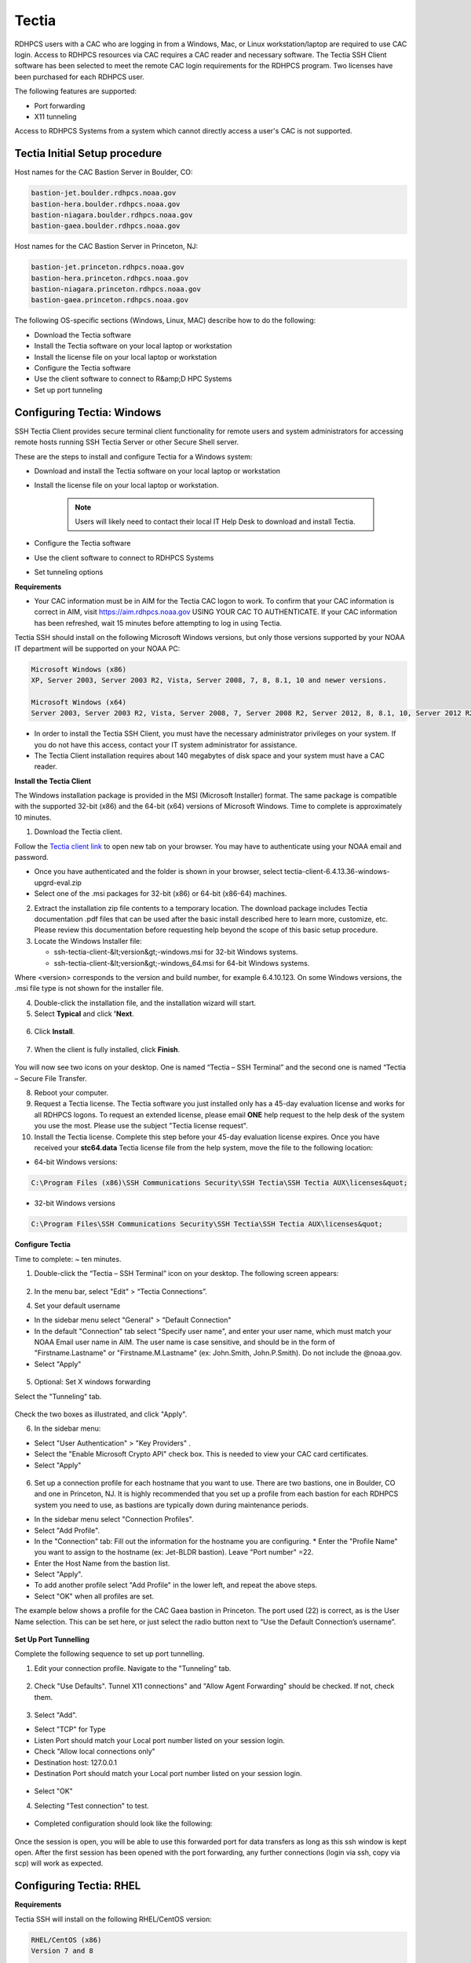 .. _Tectia:

######
Tectia
######

RDHPCS users with a CAC who are logging in from a Windows, Mac, or Linux workstation/laptop are required to use CAC login. Access to RDHPCS resources via CAC requires a CAC reader and necessary software. The Tectia SSH Client software has been selected to meet the remote CAC login requirements for the RDHPCS program. Two licenses have been purchased for each RDHPCS user.

The following features are supported:

* Port forwarding
* X11 tunneling

Access to RDHPCS Systems from a system which cannot directly access a user's CAC is not supported.

Tectia Initial Setup procedure
------------------------------
Host names for the CAC Bastion Server in Boulder, CO:

.. code:: shell

   bastion-jet.boulder.rdhpcs.noaa.gov
   bastion-hera.boulder.rdhpcs.noaa.gov
   bastion-niagara.boulder.rdhpcs.noaa.gov
   bastion-gaea.boulder.rdhpcs.noaa.gov

Host names for the CAC Bastion Server in Princeton, NJ:

.. code:: shell

   bastion-jet.princeton.rdhpcs.noaa.gov
   bastion-hera.princeton.rdhpcs.noaa.gov
   bastion-niagara.princeton.rdhpcs.noaa.gov
   bastion-gaea.princeton.rdhpcs.noaa.gov


The following OS-specific sections (Windows, Linux, MAC) describe how to do the following:

* Download the Tectia software
* Install the Tectia software on your local laptop or workstation
* Install the license file on your local laptop or workstation
* Configure the Tectia software
* Use the client software to connect to R&amp;D HPC Systems
* Set up port tunneling

Configuring Tectia:  Windows
----------------------------

SSH Tectia Client provides secure terminal client functionality for remote users and system administrators for accessing remote hosts running SSH Tectia Server or other Secure Shell server. 

These are the steps to install and configure Tectia for a Windows system:

* Download and install the Tectia software on your local laptop or workstation
* Install the license file on your local laptop or workstation. 

   .. note::

      Users will likely need to contact their local IT Help Desk to download and install Tectia.

* Configure the Tectia software
* Use the client software to connect to RDHPCS Systems
* Set tunneling options

**Requirements**

* Your CAC information must be in AIM for the Tectia CAC logon to work. To confirm that your CAC information is correct in AIM, visit https://aim.rdhpcs.noaa.gov USING YOUR CAC TO AUTHENTICATE. If your CAC information has been refreshed, wait 15 minutes before attempting to log in using Tectia.

Tectia SSH should install on the following Microsoft Windows versions, but only those versions supported by your NOAA IT department will be supported on your NOAA PC:

.. code:: shell

   Microsoft Windows (x86)
   XP, Server 2003, Server 2003 R2, Vista, Server 2008, 7, 8, 8.1, 10 and newer versions.

   Microsoft Windows (x64)
   Server 2003, Server 2003 R2, Vista, Server 2008, 7, Server 2008 R2, Server 2012, 8, 8.1, 10, Server 2012 R2* 

* In order to install the Tectia SSH Client, you must have the necessary administrator privileges on your system. If you do not have this access, contact your IT system administrator for assistance. 
* The Tectia Client installation requires about 140 megabytes of disk space and your system must have a CAC reader.

**Install the Tectia Client**

The Windows installation package is provided in the MSI (Microsoft Installer) format. The same package is compatible with the supported 32-bit (x86) and the 64-bit (x64) versions of Microsoft Windows. Time to complete is approximately 10 minutes.


1. Download the Tectia client.

Follow the `Tectia client link <https://drive.google.com/file/d/18Wc0W3d_ESuPBubwW8I8oESNhI6QJvfJ/view?usp=sharing>`_ to open new tab on your browser. You may have to authenticate using your NOAA email and password.

* Once you have authenticated and the folder is shown in your browser, select tectia-client-6.4.13.36-windows-upgrd-eval.zip 
* Select one of the .msi packages for 32-bit (x86) or 64-bit (x86-64) machines. 

2. Extract the installation zip file contents to a temporary location. The download package includes Tectia documentation .pdf files that can be used after the basic install described here to learn more, customize, etc. Please review this documentation before requesting help beyond the scope of this basic setup procedure.

3. Locate the Windows Installer file:

   * ssh-tectia-client-&lt;version&gt;-windows.msi for 32-bit Windows systems.
   * ssh-tectia-client-&lt;version&gt;-windows_64.msi for 64-bit Windows systems.

Where <version> corresponds to the version and build number, for example 6.4.10.123. On some Windows versions, the .msi file type is not shown for the installer file.

4. Double-click the installation file, and the installation wizard will start.

5. Select **Typical** and click **'Next**.

.. figure:: /images/cactest1.png

6. Click **Install**.

.. figure:: /images/cactest2.png

7. When the client is fully installed, click **Finish**.

.. figure:: /images/cactest3.png

You will now see two icons on your desktop. One is named “Tectia – SSH Terminal” and the second one is named “Tectia – Secure File Transfer.

8. Reboot your computer.

9. Request a Tectia license. The Tectia software you just installed only has a 45-day evaluation license and works for all RDHPCS logons. To request an extended license, please email **ONE** help request to the help desk of the system you use the most. Please use the subject "Tectia license request".

10. Install the Tectia license. Complete this step before your 45-day evaluation license expires. Once you have received your **stc64.data** Tectia license file from the help system, move the file to the following location: 

* 64-bit Windows versions:

.. code:: shell

   C:\Program Files (x86)\SSH Communications Security\SSH Tectia\SSH Tectia AUX\licenses&quot;

* 32-bit Windows versions

.. code:: shell 

   C:\Program Files\SSH Communications Security\SSH Tectia\SSH Tectia AUX\licenses&quot;

**Configure Tectia**

Time to complete: ~ ten minutes.

1. Double-click the “Tectia – SSH Terminal” icon on your desktop. The following screen appears:

.. figure:: /images/tectiawin1.png

2. In the menu bar, select "Edit" > “Tectia Connections”.

4. Set your default username

* In the sidebar menu select "General" > "Default Connection"
* In the default "Connection" tab select "Specify user name", and enter your user name, which must match your NOAA Email user name in AIM. The user name is case sensitive, and should be in the form of "Firstname.Lastname" or "Firstname.M.Lastname" (ex: John.Smith, John.P.Smith). Do not include the @noaa.gov.
* Select "Apply"


.. figure:: /images/tectiawin2.png

5. Optional: Set X windows forwarding

Select the "Tunneling" tab.

.. figure:: /images/tectiawin3.png


Check the two boxes as illustrated, and click "Apply".

6. In the sidebar menu:

* Select "User Authentication" > "Key Providers" .
* Select the "Enable Microsoft Crypto API" check box. This is needed to view your CAC card certificates.
* Select "Apply"

.. figure:: /images/tectiawin4.png

6. Set up a connection profile for each hostname that you want to use. There are two bastions, one in Boulder, CO and one in Princeton, NJ. It is highly recommended that you set up a profile from each bastion for each RDHPCS system you need to use, as bastions are typically down during maintenance periods.

* In the sidebar menu select "Connection Profiles".
* Select "Add Profile".
* In the "Connection" tab: Fill out the information for the hostname you are configuring. * Enter the "Profile Name" you want to assign to the hostname (ex: Jet-BLDR bastion). Leave "Port number" =22.
* Enter the Host Name from the bastion list. 
* Select "Apply".
* To add another profile select "Add Profile" in the lower left, and repeat the above steps.
* Select "OK" when all profiles are set.

The example below shows a profile for the CAC Gaea bastion in Princeton. The port used (22) is correct, as is the User Name selection. This can be set here, or just select the radio button next to “Use the Default Connection’s username”.

.. figure:: /images/tectiawin5.png

**Set Up Port Tunnelling**

Complete the following sequence to set up port tunnelling.

1. Edit your connection profile. Navigate to the "Tunneling" tab.

.. figure:: /images/tectiawin6.png

2. Check "Use Defaults". Tunnel X11 connections" and "Allow Agent Forwarding" should be checked. If not, check them. 

.. figure:: /images/tectiawin7.png

3. Select "Add".

* Select "TCP" for Type
* Listen Port should match your Local port number listed on your session login.
* Check "Allow local connections only"
* Destination host: 127.0.0.1
* Destination Port should match your Local port number listed on your session login.

.. figure:: /images/tectiawin8.png

* Select "OK"

4. Selecting "Test connection" to test. 

.. figure:: /images/tectiawin9.png

* Completed configuration should look like the following:

.. figure:: /images/tectiawin10.png

Once the session is open, you will be able to use this forwarded port for data transfers as long as this ssh window is kept open.
After the first session has been opened with the port forwarding, any further connections (login via ssh, copy via scp) will work as expected. 


Configuring Tectia:  RHEL
-------------------------

**Requirements**

Tectia SSH will install on the following RHEL/CentOS version:

.. code:: shell

    RHEL/CentOS (x86)
    Version 7 and 8

    RHEL/CentOS (x86_64)
    Version 7 and 7


In order to install the Tectia SSH Client, you must have the necessary administrator privileges. You will either need to login as the root account or be able to sudo to root using the command "sudo su -". If you do not have this access, contact your IT system administrator for assistance.

The Tectia Client installation requires about 140 megabytes of disk space. Your system needs to have a CAC reader.

**Prerequisites**

The Tectia client uses Coolkey to access the certificates on your CAC. Coolkey should be available in your distribution.

.. code:: shell

    sudo yum install coolkey


Please Note: Once Coolkey is installed you will need to know the full path to the library, for example /usr/lib/pkcs11/libcoolkeypk11.so

**Installation**

1. Download the Tectia client. 

Follow the `Tectia client link <https://drive.google.com/file/d/18Wc0W3d_ESuPBubwW8I8oESNhI6QJvfJ/view?usp=sharing>`_ to open new tab on your browser. You may have to authenticate using your NOAA email and password.

Once you have authenticated and the file is shown in your browser, click on the appropriate file.

2. Expand the archive.

.. code:: shell

   tar xf tectia-client-6.4.13.36-linux-x86_64-upgrd-eval.tar

.. note:: 
   The download package includes Tectia documentation .pdf files that you can use after the basic install described here to learn more, customize, etc. Please review this documentation before requesting help beyond the scope of this basic setup procedure.

3. Change into the client directory.

.. code:: shell

   cd tectia-client-6.4.13.36-linux-x86_64-upgrd-eval/


4. Run the installer

.. code:: shell

   rpm -i *.rpm


5. Modify Path
The Tectia client ia installed in /opt/tectia/. It is advisable to add the binary directory to your path. 
If your default shell is bash, you need to edit your ~/.profile file.

.. code:: shell

   vi ~/.profile

   if [ -d "/opt/tectia/bin" ] ; then
   export PATH="$PATH:/opt/tectia/bin"
   fi

   if [ -d "/opt/tectia/man" ] ; then
   export MANPATH="$MANPATH:/opt/tectia/man"
   fi


If your default shell is csh, you need to edit your ~/.cshrc file.

.. code:: shell

   if ( -d "/opt/tectia/bin" ) ; then
   setenv PATH "$PATH:/opt/tectia/bin"
   endif

   if ( -d "/opt/tectia/man" ) ; then
   setenv MANPATH "$MANPATH:/opt/tectia/man"
   endif


6. Request a Tectia license.
The Tectia software you just installed has a 45 day evaluation license, and works for all RDHPCS logons. To request an extended license, email ONE help request to the help desk of the system you use the most. Please use the subject **Tectia license request**.

7. Install the Tectia license. 
Complete this step before your 45 day evaluation license expires. Once you have received your Tectia "stc64.dat" license file via the help system, create the proper directory for it and move the file to the directory.

.. code:: shell

   cd <download directory>
   mkdir /etc/ssh2/licenses/
   mv stc64.dat /etc/ssh2/licenses/

**Configuration**
Tectia stores its configuration in ${HOME}/.ssh2, as an xml file called ssh-broker-config.xml. It is recommended to use the graphical configuration tool, ssh-tectia-configuration.

1. Launch the configuration client (ssh-tectia-configuration).

.. figure:: /images/rheltectia1.png

2. In the Default Connection item, set a default user name.

.. figure:: /images/rheltectia2.png

3. Enable X11 Forwarding

.. figure:: /images/rheltectia3.png

4. Add a PKCS 11 library under the “Key Providers” item and click on the “Add” button.

.. figure:: /images/rheltectia4.png

* Add the full path to the Coolkey library. It should be "/usr/lib64/pkcs11/libcoolkeypk11.so". 

.. figure:: /images/rheltectia5.png

* Check to make sure this is the correct location.
* Confirm that the PKCS 11 key providers contains the Coolkey library.

5. Under "Connection Profiles, add a new connection profile.

.. figure:: /images/rheltectia6.png

* Set a profile name, for example “jet”.
* Set the full hostname, for exmaple “bastion-jet.boulder.rdhpcs.noaa.gov”.
* Apply the changes and then click OK.

Once the Tectia Client has been configured, you can connect to any of the following CAC bastions.

.. code:: shell

   Boulder, CO

   bastions-jet.boulder.rdhpcs.noaa.gov
   bastion-hera.boulder.rdhpcs.noaa.gov
   bastion-gaea.boulder.rdhpcs.noaa.gov
   bastion-analysis.boulder.rdhpcs.noaa.gov

   Princeton, NJ

   bastion-jet.princeton.rdhpcs.noaa.gov
   bastion-hera.princeton.rdhpcs.noaa.gov
   bastion-gaea.princeton.rdhpcs.noaa.gov
   bastion-analysis.princeton.rdhpcs.noaa.gov

**Using the Tectia SSH Client**

Once Tectia has been configured and the binary directory has been added to your path. You can ssh into to Jet using your CAC. The Tetica ssh command is “sshg3”.

1. In a terminal window type “sshg3 jet” where “jet” is the name of the connection profile created under step 5 of the configuration.
2. You will be prompted to save and accept a key for this bastion. Then type “save”.
3. Once the key is accepted you will be ** prompted for your CAC Pin ** (“Passphrase for the private key:”); Please note that the prompt is very misleading! It is ** not ** asking for your "pass phrase for the certificate" (which the 3 word that you use to renew your certificate)!
4. If successful you will see the message “Authentication successful.” and you will be forwarded to a Jet front-end host.

**Set Up Port Tunnelling**

Complete the following sequence to set up port tunnelling.

1. Edit your connection profile. Navigate to the "Tunneling" tab.

.. figure:: /images/tectiawin6.png

2. Check "Use Defaults". Tunnel X11 connections" and "Allow Agent Forwarding" should be checked. If not, check them. 

.. figure:: /images/tectiawin7.png

3. Select "Add".

* Select "TCP" for Type
* Listen Port should match your Local port number listed on your session login.
* Check "Allow local connections only"
* Destination host: 127.0.0.1
* Destination Port should match your Local port number listed on your session login.

.. figure:: /images/tectiawin8.png

* Select "OK"

4. Selecting "Test connection" to test. 

.. figure:: /images/tectiawin9.png

* Completed configuration should look like the following:

.. figure:: /images/tectiawin10.png

Once the session is open, you will be able to use this forwarded port for data transfers as long as this ssh window is kept open.
After the first session has been opened with the port forwarding, any further connections (login via ssh, copy via scp) will work as expected.

Configuring Tectia:  MAC
------------------------
**Requirements**

* Mac OS X 10.11 or later
* In order to install the Tectia SSH Client, you must have the necessary administrator privileges on your system. If you do not have this access privilege, contact your IT system administrator for assistance.
* The Tectia Client installation requires about 140 megabytes of disk space.
* Your system needs to have a CAC reader.

Installation
------------
The Mac installation package includes installers for both the Tectia software and the license. 

1. Follow the `Tectia client link <https://drive.google.com/file/d/18Wc0W3d_ESuPBubwW8I8oESNhI6QJvfJ/view?usp=sharing>`_ to open new tab on your browser. You may have to authenticate using your NOAA email and password.
Once you have authenticated and the file is shown in your browser, click "Download."

2. Locate the packages under your Downloads folder:
   **SshTectiaClient-<version>.pkg**
   Where <version> corresponds to the version and build number, for example 6.5.0.1087).

3. Double-click the box icon to the right of the package name to start the installation wizard.

.. figure:: /images/mactectia1.png

4. Click continue. The Wizard lets you specify the destination and installation type. Click "Continue" to accept the destination and standard installation, then click "Install".

.. figure:: /images/mactectia3.png

5. Enter the password for your desktop/laptop login and click "Install Software".
You'll see a confirmation message when the installation is complete.


6. Reboot your computer.

7. The Tectia software you just installed requires a new license and once installed, works for all RDHPCS logons. To request a license, please email ONE help request to the help desk of the system you use the most. Please use the subject "Tectia Mac license request".

8. Download the license file.

9. Locate the packages under your Downloads folder:
ssh-tectia-client-license-<version>.pkg
Where <version> corresponds to the version and build number, for example 6.5.0.1087).

10. Double-click the box icon to the right of the package name and the installation wizard will start.

11. Repeat the installation steps above until you get "The installation was successful" message.

**Configuration**

Tectia stores its configuration in ${HOME}/.ssh2, as an xml file called ssh-broker-config.xml. It is recommended to use the graphical configuration tool, ssh-tectia-configuration.

1. Launch the configuration client (ssh-tectia-configuration) or from the Applications directory (/Applications/SshTectiaClient) or Launchpad

.. figure:: /images/rheltectia1.png

2. Set a default username under the “Default Connection” item. This should be your case sensitive NOAA RDHPCS login username.

.. figure:: /images/rheltectia2.png

3. Enable X11 Forwarding

.. figure:: /images/rheltectia3.png

4.  If no Key Provider is specified (if the Dynamic Library list is blank), add a PKCS 11 library under the “Key Providers” item.

* Click the “Add” button.
* Select "Browse." This should pull up the full path to the opensc-pkcs11 library.
* The full path is "/Applications/SshTectiaClient.app/Contents/PlugIns/OpenSC/opensc-pkcs11.so". 

.. figure:: /images/mactectia4.png

Please check to make sure this is the correct location.

.. figure:: /images/rheltectia4.png

5. Under "Connection Profiles, add a new connection profile.

.. figure:: /images/rheltectia6.png

* Set a profile name, for example “jet”.
* Set the full hostname, for exmaple “bastion-jet.boulder.rdhpcs.noaa.gov”.
* Apply the changes and then click OK.

Once the Tectia Client has been configured, you can connect to any of the following CAC bastions.

**Using the Tectia SSH Client**

Once Tectia has been configured and the binary directory has been added to your path, you can ssh into to Jet using your CAC. The Tetica ssh command is “sshg3”.

1. With the CAC card inserted in the reader, in a terminal window type “sshg3 jet” where “jet” is the name of the connection profile created under step 5 of the configuration.

2. You will be prompted to save and accept the key for this bastion. The RFC4716 fingerprint is "c9:06:04:cf:e5:d3:07:e5:8e:3f:f2:c1:a6:22:fb:d8" for bastion-jet.boulder.rdhpcs.noaa.gov. You need to type “save”.

3. Once the key is accepted you will be prompted for '''your CAC Pin.''' 

.. Important::
   The prompt reads: “Passphrase for the private key:”; and the prompt is very misleading! It is  ** not ** asking for your "passphrase for the certificate" (the 3 words that you use to renew your certificate)!'''

If successful you will see the message “Authentication successful.” You will be forwarded to a Jet front-end host.


**Setting Port Forwarding for each of the Profiles**

If you plan to do file transfers from non-NOAA domains, or if you plan to use remote Desktop features (such as X2Go), you will have to set port forwarding for each profile.  Please keep in mind that different bastions use different port numbers. Log in to each specific host to make sure you have your correct port number.

* Select the "Tunneling" Tab
* Select "Use Defaults" so that it will use the X11 forwarding setting that is set in Default Setting
* Select the "Add" button

In the steps below, replace "12345" with the unique **local port**  number assigned to you when you login to Jet. Port numbers are dependent on the host you are trying to connect.

* "Type"= TCP
* "Listen Port"= 12345
* Select "Allow local connections only"
* "Destination host"=localhost
* "Destination port"= 12345

Click "OK". This will populate the "Local Tunnels" tab in the configuration window:

.. figure:: /images/mactectia5.png

* Click "Apply" to save the profile

Repeat these steps for each profile you create.

**Set Up Port Tunnelling**

Complete the following sequence to set up port tunnelling.

1. Edit your connection profile. Navigate to the "Tunneling" tab.

.. figure:: /images/tectiawin6.png

2. Check "Use Defaults". Tunnel X11 connections" and "Allow Agent Forwarding" should be checked. If not, check them. 

.. figure:: /images/tectiawin7.png

3. Select "Add".

* Select "TCP" for Type
* Listen Port should match your Local port number listed on your session login.
* Check "Allow local connections only"
* Destination host: 127.0.0.1
* Destination Port should match your Local port number listed on your session login.

.. figure:: /images/tectiawin8.png

* Select "OK"

4. Selecting "Test connection" to test. 

.. figure:: /images/tectiawin9.png

* Completed configuration should look like the following:

.. figure:: /images/tectiawin10.png

Once the session is open, you will be able to use this forwarded port for data transfers as long as this ssh window is kept open.
After the first session has been opened with the port forwarding, any further connections (login via ssh, copy via scp) will work as expected.

**Testing**

Once you have set up port tunneling, it's useful test that the tunnel has been established correctly.

To do this, after the port tunnel has been established, try to login using the local host and port combination. Please keep in mind you will have to use your RSA authentication for this test. You should try to connect using the following settings with your ssh client (with Windows you could use a client like putty, and with linux/Mac you should use ssh):

* Host: localhost (This is literal string, that is, enter the word "localhost")
* Port: Your-assigned-local-port-on-thiea-jet (This is the number listed as Local Port when you login)
* User: Your user name

When prompted, enter your PIN + RSA Token as the password. If you're able to login successfully and see your home directory, that confirms that your port tunneling is correct.